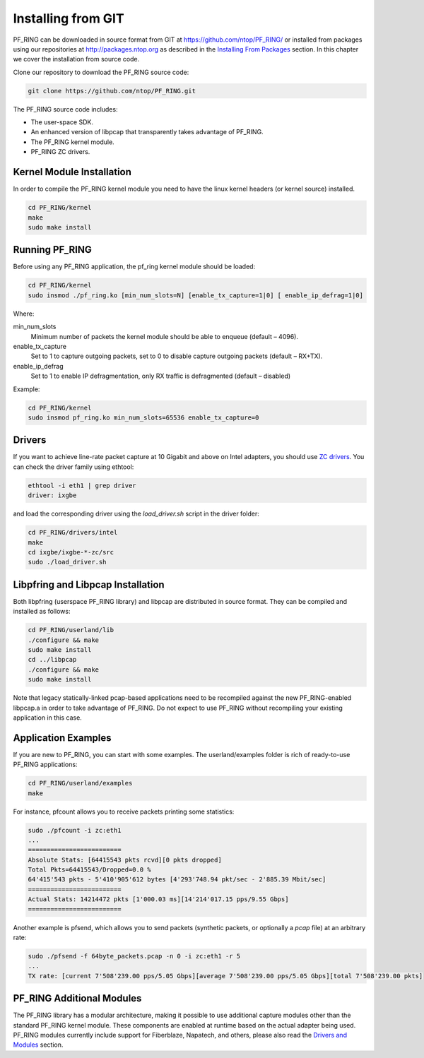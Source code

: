 Installing from GIT
===================

PF_RING can be downloaded in source format from GIT at https://github.com/ntop/PF_RING/ 
or installed from packages using our repositories at http://packages.ntop.org as described in the 
`Installing From Packages <http://www.ntop.org/guides/pf_ring/get_started/packages_installation.html>`_ 
section. In this chapter we cover the installation from source code.

Clone our repository to download the PF_RING source code: 

.. code-block:: console

   git clone https://github.com/ntop/PF_RING.git

The PF_RING source code includes:

* The user-space SDK.
* An enhanced version of libpcap that transparently takes advantage of PF_RING.
* The PF_RING kernel module.
* PF_RING ZC drivers.

Kernel Module Installation
--------------------------

In order to compile the PF_RING kernel module you need to have the linux kernel headers 
(or kernel source) installed.

.. code-block:: console

   cd PF_RING/kernel
   make
   sudo make install

Running PF_RING
---------------

Before using any PF_RING application, the pf_ring kernel module should be loaded:

.. code-block:: console

   cd PF_RING/kernel
   sudo insmod ./pf_ring.ko [min_num_slots=N] [enable_tx_capture=1|0] [ enable_ip_defrag=1|0]

Where:

min_num_slots
  Minimum number of packets the kernel module should be able to enqueue (default – 4096).
enable_tx_capture
  Set to 1 to capture outgoing packets, set to 0 to disable capture outgoing packets (default – RX+TX).
enable_ip_defrag
  Set to 1 to enable IP defragmentation, only RX traffic is defragmented (default – disabled)

Example:

.. code-block:: console

   cd PF_RING/kernel
   sudo insmod pf_ring.ko min_num_slots=65536 enable_tx_capture=0

Drivers
-------

If you want to achieve line-rate packet capture at 10 Gigabit and above on Intel adapters, 
you should use `ZC drivers <http://www.ntop.org/guides/pf_ring/zc.html>`_. You can check 
the driver family using ethtool:

.. code-block:: console

   ethtool -i eth1 | grep driver
   driver: ixgbe

and load the corresponding driver using the *load_driver.sh* script in the driver folder:

.. code-block:: console

   cd PF_RING/drivers/intel
   make
   cd ixgbe/ixgbe-*-zc/src
   sudo ./load_driver.sh

Libpfring and Libpcap Installation
----------------------------------

Both libpfring (userspace PF_RING library) and libpcap are distributed in source format. 
They can be compiled and installed as follows:

.. code-block:: console

   cd PF_RING/userland/lib
   ./configure && make
   sudo make install
   cd ../libpcap
   ./configure && make
   sudo make install

Note that legacy statically-linked pcap-based applications need to be recompiled against 
the new PF_RING-enabled libpcap.a in order to take advantage of PF_RING. Do not expect to 
use PF_RING without recompiling your existing application in this case.

Application Examples
--------------------

If you are new to PF_RING, you can start with some examples. The userland/examples folder 
is rich of ready-to-use PF_RING applications:

.. code-block:: console	

   cd PF_RING/userland/examples 
   make

For instance, pfcount allows you to receive packets printing some statistics: 

.. code-block:: console

   sudo ./pfcount -i zc:eth1
   ...
   =========================
   Absolute Stats: [64415543 pkts rcvd][0 pkts dropped]
   Total Pkts=64415543/Dropped=0.0 %
   64'415'543 pkts - 5'410'905'612 bytes [4'293'748.94 pkt/sec - 2'885.39 Mbit/sec]
   =========================
   Actual Stats: 14214472 pkts [1'000.03 ms][14'214'017.15 pps/9.55 Gbps]
   =========================

Another example is pfsend, which allows you to send packets (synthetic packets, 
or optionally a *pcap* file) at an arbitrary rate:

.. code-block:: console

   sudo ./pfsend -f 64byte_packets.pcap -n 0 -i zc:eth1 -r 5
   ...
   TX rate: [current 7'508'239.00 pps/5.05 Gbps][average 7'508'239.00 pps/5.05 Gbps][total 7'508'239.00 pkts]

PF_RING Additional Modules
--------------------------

The PF_RING library has a modular architecture, making it possible to use additional 
capture modules other than the standard PF_RING kernel module. These components are 
enabled at runtime based on the actual adapter being used. PF_RING modules currently 
include support for Fiberblaze, Napatech, and others, please also read the
`Drivers and Modules <http://www.ntop.org/guides/pf_ring/modules/index.html>`_
section.

